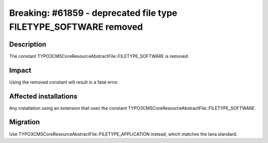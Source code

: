 =================================================================
Breaking: #61859 - deprecated file type FILETYPE_SOFTWARE removed
=================================================================

Description
===========

The constant \TYPO3\CMS\Core\Resource\AbstractFile::FILETYPE_SOFTWARE is removed.


Impact
======

Using the removed constant will result in a fatal error.


Affected installations
======================

Any installation using an extension that uses the constant \TYPO3\CMS\Core\Resource\AbstractFile::FILETYPE_SOFTWARE.


Migration
=========

Use \TYPO3\CMS\Core\Resource\AbstractFile::FILETYPE_APPLICATION instead, which matches the Iana standard.
